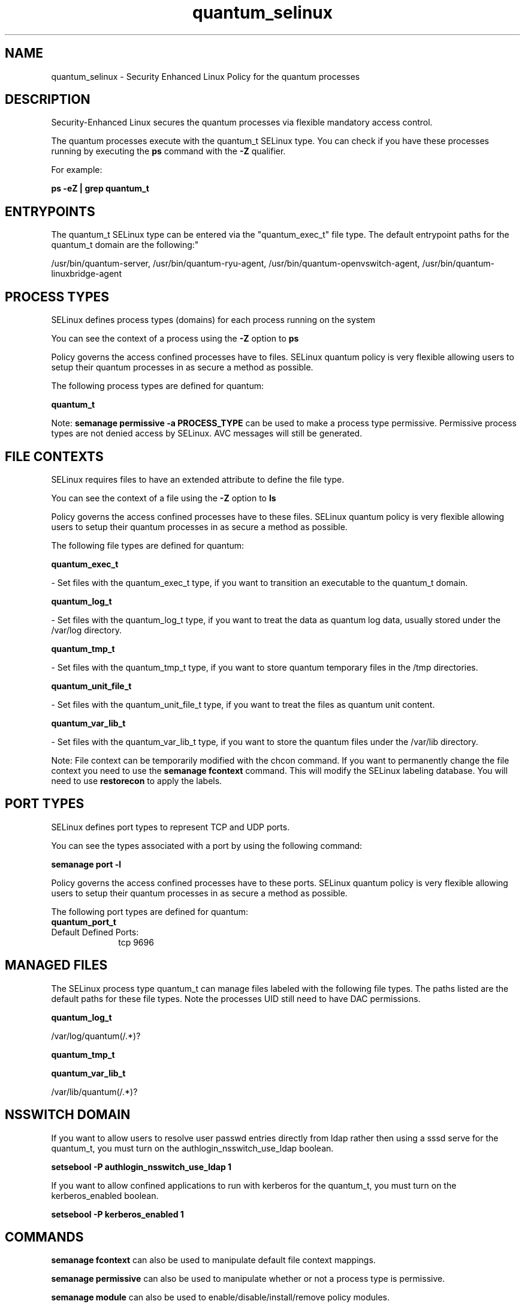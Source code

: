 .TH  "quantum_selinux"  "8"  "12-11-01" "quantum" "SELinux Policy documentation for quantum"
.SH "NAME"
quantum_selinux \- Security Enhanced Linux Policy for the quantum processes
.SH "DESCRIPTION"

Security-Enhanced Linux secures the quantum processes via flexible mandatory access control.

The quantum processes execute with the quantum_t SELinux type. You can check if you have these processes running by executing the \fBps\fP command with the \fB\-Z\fP qualifier.

For example:

.B ps -eZ | grep quantum_t


.SH "ENTRYPOINTS"

The quantum_t SELinux type can be entered via the "quantum_exec_t" file type.  The default entrypoint paths for the quantum_t domain are the following:"

/usr/bin/quantum-server, /usr/bin/quantum-ryu-agent, /usr/bin/quantum-openvswitch-agent, /usr/bin/quantum-linuxbridge-agent
.SH PROCESS TYPES
SELinux defines process types (domains) for each process running on the system
.PP
You can see the context of a process using the \fB\-Z\fP option to \fBps\bP
.PP
Policy governs the access confined processes have to files.
SELinux quantum policy is very flexible allowing users to setup their quantum processes in as secure a method as possible.
.PP
The following process types are defined for quantum:

.EX
.B quantum_t
.EE
.PP
Note:
.B semanage permissive -a PROCESS_TYPE
can be used to make a process type permissive. Permissive process types are not denied access by SELinux. AVC messages will still be generated.

.SH FILE CONTEXTS
SELinux requires files to have an extended attribute to define the file type.
.PP
You can see the context of a file using the \fB\-Z\fP option to \fBls\bP
.PP
Policy governs the access confined processes have to these files.
SELinux quantum policy is very flexible allowing users to setup their quantum processes in as secure a method as possible.
.PP
The following file types are defined for quantum:


.EX
.PP
.B quantum_exec_t
.EE

- Set files with the quantum_exec_t type, if you want to transition an executable to the quantum_t domain.


.EX
.PP
.B quantum_log_t
.EE

- Set files with the quantum_log_t type, if you want to treat the data as quantum log data, usually stored under the /var/log directory.


.EX
.PP
.B quantum_tmp_t
.EE

- Set files with the quantum_tmp_t type, if you want to store quantum temporary files in the /tmp directories.


.EX
.PP
.B quantum_unit_file_t
.EE

- Set files with the quantum_unit_file_t type, if you want to treat the files as quantum unit content.


.EX
.PP
.B quantum_var_lib_t
.EE

- Set files with the quantum_var_lib_t type, if you want to store the quantum files under the /var/lib directory.


.PP
Note: File context can be temporarily modified with the chcon command.  If you want to permanently change the file context you need to use the
.B semanage fcontext
command.  This will modify the SELinux labeling database.  You will need to use
.B restorecon
to apply the labels.

.SH PORT TYPES
SELinux defines port types to represent TCP and UDP ports.
.PP
You can see the types associated with a port by using the following command:

.B semanage port -l

.PP
Policy governs the access confined processes have to these ports.
SELinux quantum policy is very flexible allowing users to setup their quantum processes in as secure a method as possible.
.PP
The following port types are defined for quantum:

.EX
.TP 5
.B quantum_port_t
.TP 10
.EE


Default Defined Ports:
tcp 9696
.EE
.SH "MANAGED FILES"

The SELinux process type quantum_t can manage files labeled with the following file types.  The paths listed are the default paths for these file types.  Note the processes UID still need to have DAC permissions.

.br
.B quantum_log_t

	/var/log/quantum(/.*)?
.br

.br
.B quantum_tmp_t


.br
.B quantum_var_lib_t

	/var/lib/quantum(/.*)?
.br

.SH NSSWITCH DOMAIN

.PP
If you want to allow users to resolve user passwd entries directly from ldap rather then using a sssd serve for the quantum_t, you must turn on the authlogin_nsswitch_use_ldap boolean.

.EX
.B setsebool -P authlogin_nsswitch_use_ldap 1
.EE

.PP
If you want to allow confined applications to run with kerberos for the quantum_t, you must turn on the kerberos_enabled boolean.

.EX
.B setsebool -P kerberos_enabled 1
.EE

.SH "COMMANDS"
.B semanage fcontext
can also be used to manipulate default file context mappings.
.PP
.B semanage permissive
can also be used to manipulate whether or not a process type is permissive.
.PP
.B semanage module
can also be used to enable/disable/install/remove policy modules.

.B semanage port
can also be used to manipulate the port definitions

.PP
.B system-config-selinux
is a GUI tool available to customize SELinux policy settings.

.SH AUTHOR
This manual page was auto-generated using
.B "sepolicy manpage"
by Dan Walsh.

.SH "SEE ALSO"
selinux(8), quantum(8), semanage(8), restorecon(8), chcon(1), sepolicy(8)
